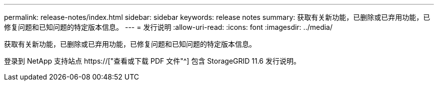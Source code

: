 ---
permalink: release-notes/index.html 
sidebar: sidebar 
keywords: release notes 
summary: 获取有关新功能，已删除或已弃用功能，已修复问题和已知问题的特定版本信息。 
---
= 发行说明
:allow-uri-read: 
:icons: font
:imagesdir: ../media/


[role="lead"]
获取有关新功能，已删除或已弃用功能，已修复问题和已知问题的特定版本信息。

登录到 NetApp 支持站点 https://["查看或下载 PDF 文件"^] 包含 StorageGRID 11.6 发行说明。
